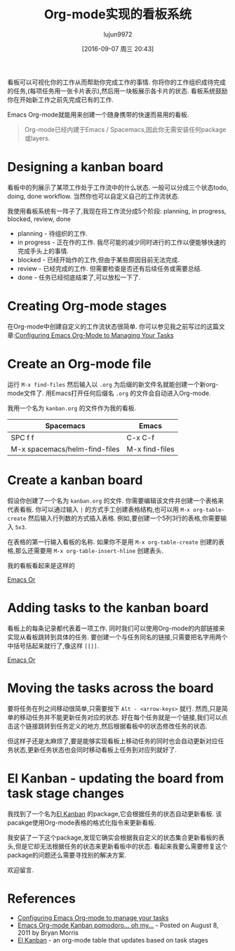 #+TITLE: Org-mode实现的看板系统
#+URL: http://jr0cket.co.uk/2016/09/Kanban-board-Emacs-Org-mode-to-get-work-done.html
#+AUTHOR: lujun9972
#+CATEGORY: org-mode
#+DATE: [2016-09-07 周三 20:43]
#+OPTIONS: ^:{}


看板可以可视化你的工作从而帮助你完成工作的事情. 你将你的工作组织成待完成的任务,(每项任务用一张卡片表示),然后用一块板展示各卡片的状态. 看板系统鼓励你在开始新工作之前先完成已有的工作.

Emacs Org-mode就能用来创建一个随身携带的快速而易用的看板.

#+BEGIN_QUOTE
    Org-mode已经内建于Emacs / Spacemacs,因此你无需安装任何package或layers.
#+END_QUOTE
   
* Designing a kanban board

看板中的列展示了某项工作处于工作流中的什么状态. 一般可以分成三个状态todo, doing, done workflow. 当然你也可以自定义自己的工作流状态.

我使用看板系统有一阵子了,我现在将工作流分成5个阶段: planning, in progress, blocked, review, done

+ planning - 待组织的工作.
+ in progress - 正在作的工作. 我尽可能的减少同时进行的工作以便能够快速的完成手头上的事情.
+ blocked - 已经开始作的工作,但由于某些原因目前无法完成.
+ review - 已经完成的工作. 但需要检查是否还有后续任务或需要总结.
+ done - 任务已经彻底结束了,可以放松一下了.

* Creating Org-mode stages

在Org-mode中创建自定义的工作流状态很简单. 你可以参见我之前写过的这篇文章:[[http://jr0cket.co.uk/2013/08/configure-emacs-org-mode-to-manage-your-tasks.html.html][Configuring Emacs Org-Mode to Managing Your Tasks]]

* Create an Org-mode file

运行 =M-x find-files= 然后输入以 =.org= 为后缀的新文件名就能创建一个新org-mode文件了. 用Emacs打开任何后缀名 =.org= 的文件会自动进入Org-mode.

我用一个名为 =kanban.org= 的文件作为我的看板.

| Spacemacs                     | Emacs          |
|-------------------------------+----------------|
| SPC f f                       | C-x C-f        |
| M-x spacemacs/helm-find-files | M-x find-files |

* Create a kanban board

假设你创建了一个名为 =kanban.org= 的文件. 你需要编辑该文件并创建一个表格来代表看板. 
你可以通过输入 =|= 的方式手工创建表格结构,也可以用 =M-x org-table-create= 然后输入行列数的方式插入表格. 例如,要创建一个5列3行的表格,你需要输入 =5x3=.

在表格的第一行输入看板的名称. 如果你不是用 =M-x org-table-create= 创建的表格,那么还需要用 =M-x org-table-insert-hline= 创建表头.

我的看板看起来是这样的

[[http://jr0cket.co.uk/images/emacs-kanban-org-mode-table.png][Emacs Or]]

* Adding tasks to the kanban board

看板上的每条记录都代表着一项工作. 同时我们可以使用Org-mode的内部链接来实现从看板跳转到具体的任务. 要创建一个与任务同名的链接,只需要把名字用两个中括号括起来就行了,像这样 =[[]]=.

[[http://jr0cket.co.uk/images/emacs-kanban-org-mode-table-item.png][Emacs Or]]

* Moving the tasks across the board

要将任务在列之间移动很简单,只需要按下 =Alt - <arrow-keys>= 就行. 然而,只是简单的移动任务并不能更新任务对应的状态. 好在每个任务就是一个链接,我们可以点击这个链接跳转到任务定义的地方,然后根据看板中的状态修改任务的状态.

但这样子还是太麻烦了,要是能够实现看板上移动任务的同时也会自动更新对应任务状态,更新任务状态也会同时移动看板上任务到对应列就好了.

* El Kanban - updating the board from task stage changes

我找到了一个名为[[http://www.draketo.de/light/english/free-software/el-kanban-org-table][El Kanban]] 的package,它会根据任务的状态自动更新看板. 该pacakge使用Org-mode表格的格式化指令来更新看板.

我安装了一下这个package,发现它确实会根据我自定义的状态集合更新看板的表头,但是它却无法根据任务的状态来更新看板中的状态. 看起来我要么需要修复这个package的问题还么需要寻找别的解决方案.

欢迎留言.

* References

  * [[http://jr0cket.co.uk/2013/08/configure-emacs-org-mode-to-manage-your-tasks.html.html][Configuring Emacs Org-mode to manage your tasks]]
  * [[http://www.agilesoc.com/2011/08/08/emacs-org-mode-kanban-pomodoro-oh-my/][Emacs Org-mode Kanban pomodoro… oh my…]] - Posted on August 8, 2011 by Bryan Morris
  * [[http://www.draketo.de/light/english/free-software/el-kanban-org-table][El Kanban]] - an org-mode table that updates based on task stages
